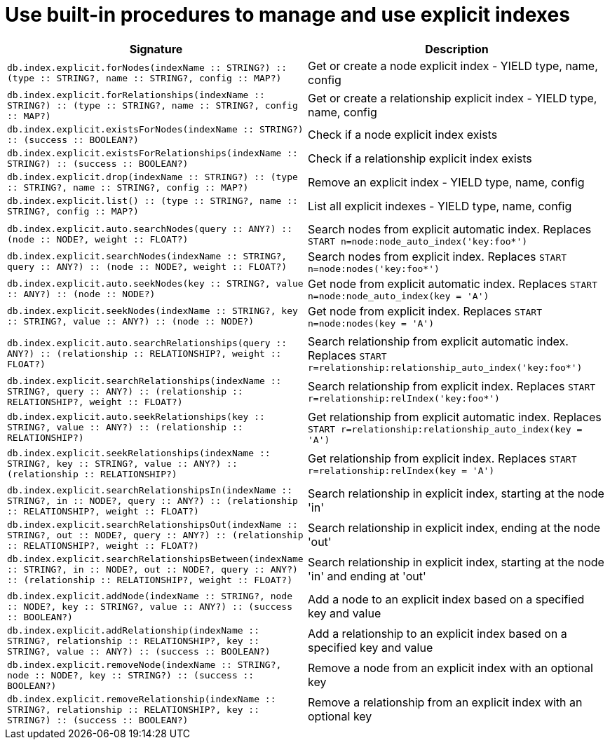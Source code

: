 [[explicit-indexes-procedures]]
= Use built-in procedures to manage and use explicit indexes

// Include a sentence to explain what an explicit index is and why a new Neo4j user doesn't need to worry about it.

[options="header"]
|===
| Signature | Description
| `db.index.explicit.forNodes(indexName :: STRING?) :: (type :: STRING?, name :: STRING?, config :: MAP?)` | Get or create a node explicit index - YIELD type, name, config
| `db.index.explicit.forRelationships(indexName :: STRING?) :: (type :: STRING?, name :: STRING?, config :: MAP?)` | Get or create a relationship explicit index - YIELD type, name, config
| `db.index.explicit.existsForNodes(indexName :: STRING?) :: (success :: BOOLEAN?)` | Check if a node explicit index exists
| `db.index.explicit.existsForRelationships(indexName :: STRING?) :: (success :: BOOLEAN?)` | Check if a relationship explicit index exists
| `db.index.explicit.drop(indexName :: STRING?) :: (type :: STRING?, name :: STRING?, config :: MAP?)` | Remove an explicit index - YIELD type, name, config
| `db.index.explicit.list() :: (type :: STRING?, name :: STRING?, config :: MAP?)` | List all explicit indexes - YIELD type, name, config
| |
| `db.index.explicit.auto.searchNodes(query :: ANY?) :: (node :: NODE?, weight :: FLOAT?)` | Search nodes from explicit automatic index. Replaces `START n=node:node_auto_index('key:foo*')`
| `db.index.explicit.searchNodes(indexName :: STRING?, query :: ANY?) :: (node :: NODE?, weight :: FLOAT?)` | Search nodes from explicit index. Replaces `START n=node:nodes('key:foo*')`
| `db.index.explicit.auto.seekNodes(key :: STRING?, value :: ANY?) :: (node :: NODE?)` | Get node from explicit automatic index. Replaces `START n=node:node_auto_index(key = 'A')`
| `db.index.explicit.seekNodes(indexName :: STRING?, key :: STRING?, value :: ANY?) :: (node :: NODE?)` | Get node from explicit index. Replaces `START n=node:nodes(key = 'A')`
| |
| `db.index.explicit.auto.searchRelationships(query :: ANY?) :: (relationship :: RELATIONSHIP?, weight :: FLOAT?)` | Search relationship from explicit automatic index. Replaces `START r=relationship:relationship_auto_index('key:foo*')`
| `db.index.explicit.searchRelationships(indexName :: STRING?, query :: ANY?) :: (relationship :: RELATIONSHIP?, weight :: FLOAT?)` | Search relationship from explicit index. Replaces `START r=relationship:relIndex('key:foo*')`
| `db.index.explicit.auto.seekRelationships(key :: STRING?, value :: ANY?) :: (relationship :: RELATIONSHIP?)` | Get relationship from explicit automatic index. Replaces `START r=relationship:relationship_auto_index(key = 'A')`
| `db.index.explicit.seekRelationships(indexName :: STRING?, key :: STRING?, value :: ANY?) :: (relationship :: RELATIONSHIP?)` | Get relationship from explicit index. Replaces `START r=relationship:relIndex(key = 'A')`
| |
| `db.index.explicit.searchRelationshipsIn(indexName :: STRING?, in :: NODE?, query :: ANY?) :: (relationship :: RELATIONSHIP?, weight :: FLOAT?)` | Search relationship in explicit index, starting at the node 'in'
| `db.index.explicit.searchRelationshipsOut(indexName :: STRING?, out :: NODE?, query :: ANY?) :: (relationship :: RELATIONSHIP?, weight :: FLOAT?)` | Search relationship in explicit index, ending at the node 'out'
| `db.index.explicit.searchRelationshipsBetween(indexName :: STRING?, in :: NODE?, out :: NODE?, query :: ANY?) :: (relationship :: RELATIONSHIP?, weight :: FLOAT?)` | Search relationship in explicit index, starting at the node 'in' and ending at 'out'
| |
| `db.index.explicit.addNode(indexName :: STRING?, node :: NODE?, key :: STRING?, value :: ANY?) :: (success :: BOOLEAN?)` | Add a node to an explicit index based on a specified key and value
| `db.index.explicit.addRelationship(indexName :: STRING?, relationship :: RELATIONSHIP?, key :: STRING?, value :: ANY?) :: (success :: BOOLEAN?)` | Add a relationship to an explicit index based on a specified key and value
| `db.index.explicit.removeNode(indexName :: STRING?, node :: NODE?, key :: STRING?) :: (success :: BOOLEAN?)` | Remove a node from an explicit index with an optional key
| `db.index.explicit.removeRelationship(indexName :: STRING?, relationship :: RELATIONSHIP?, key :: STRING?) :: (success :: BOOLEAN?)` | Remove a relationship from an explicit index with an optional key
|===
